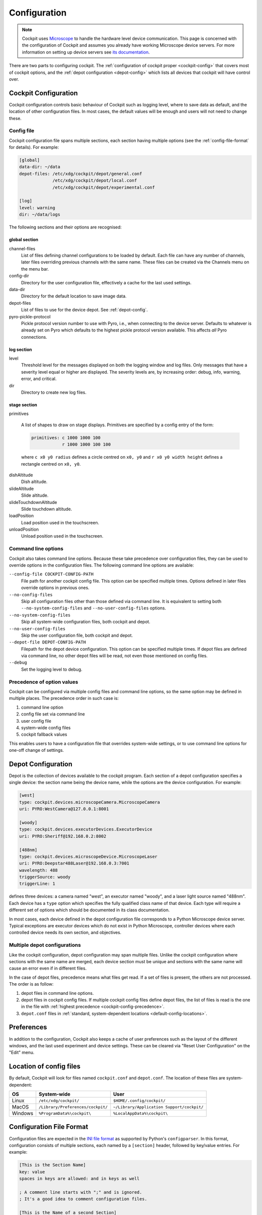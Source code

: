 .. Copyright (C) 2020 David Miguel Susano Pinto <david.pinto@bioch.ox.ac.uk>

   Permission is granted to copy, distribute and/or modify this
   document under the terms of the GNU Free Documentation License,
   Version 1.3 or any later version published by the Free Software
   Foundation; with no Invariant Sections, no Front-Cover Texts, and
   no Back-Cover Texts.  A copy of the license is included in the
   section entitled "GNU Free Documentation License".

.. _configuration:

Configuration
*************

.. note::

    Cockpit uses `Microscope <https://python-microscope.org/>`_ to
    handle the hardware level device communication.  This page is
    concerned with the configuration of Cockpit and assumes you
    already have working Microscope device servers.  For more
    information on setting up device servers see `its documentation
    <https://python-microscope.org/doc/architecture/device-server.html>`__.

There are two parts to configuring cockpit.  The :ref:`configuration
of cockpit proper <cockpit-config>` that covers most of cockpit
options, and the :ref:`depot configuration <depot-config>` which lists
all devices that cockpit will have control over.


.. _cockpit-config:

Cockpit Configuration
=====================

Cockpit configuration controls basic behaviour of Cockpit such as
logging level, where to save data as default, and the location of
other configuration files.  In most cases, the default values will be
enough and users will not need to change these.

Config file
-----------

Cockpit configuration file spans multiple sections, each section
having multiple options (see the :ref:`config-file-format` for
details).  For example:

.. code:: ini

  [global]
  data-dir: ~/data
  depot-files: /etc/xdg/cockpit/depot/general.conf
               /etc/xdg/cockpit/depot/local.conf
               /etc/xdg/cockpit/depot/experimental.conf

  [log]
  level: warning
  dir: ~/data/logs

The following sections and their options are recognised:

global section
``````````````

channel-files
  List of files defining channel configurations to be loaded by
  default.  Each file can have any number of channels, later files
  overriding previous channels with the same name.  These files can be
  created via the Channels menu on the menu bar.

config-dir
  Directory for the user configuration file, effectively a cache for
  the last used settings.

data-dir
  Directory for the default location to save image data.

depot-files
  List of files to use for the device depot.  See :ref:`depot-config`.

pyro-pickle-protocol
  Pickle protocol version number to use with Pyro, i.e., when
  connecting to the device server.  Defaults to whatever is already
  set on Pyro which defaults to the highest pickle protocol version
  available.  This affects *all* Pyro connections.

log section
```````````
level
  Threshold level for the messages displayed on both the logging
  window and log files.  Only messages that have a severity level
  equal or higher are displayed.  The severity levels are, by
  increasing order: debug, info, warning, error, and critical.

dir
  Directory to create new log files.

stage section
`````````````

primitives

  A list of shapes to draw on stage displays.  Primitives are
  specified by a config entry of the form:

  .. code:: ini

      primitives: c 1000 1000 100
                  r 1000 1000 100 100

  where ``c x0 y0 radius`` defines a circle centred on ``x0, y0`` and
  ``r x0 y0 width height`` defines a rectangle centred on ``x0, y0``.


.. TODO:: These options for the stage section are historical and a
          fudge.  They need to be changed and may be removed in the
          future.

dishAltitude
  Dish altitude.

slideAltitude
  Slide altitude.

slideTouchdownAltitude
  Slide touchdown altitude.

loadPosition
  Load position used in the touchscreen.

unloadPosition
  Unload position used in the touchscreen.

Command line options
--------------------

Cockpit also takes command line options.  Because these take
precedence over configuration files, they can be used to override
options in the configuration files.  The following command line
options are available:

``--config-file COCKPIT-CONFIG-PATH``
  File path for another cockpit config file.  This option can be
  specified multiple times.  Options defined in later files override
  options in previous ones.

``--no-config-files``
  Skip all configuration files other than those defined via command
  line.  It is equivalent to setting both ``--no-system-config-files``
  and ``--no-user-config-files`` options.

``--no-system-config-files``
  Skip all system-wide configuration files, both cockpit and depot.

``--no-user-config-files``
  Skip the user configuration file, both cockpit and depot.

``--depot-file DEPOT-CONFIG-PATH``
  Filepath for the depot device configuration.  This option can be
  specified multiple times.  If depot files are defined via command
  line, no other depot files will be read, not even those mentioned on
  config files.

``--debug``
  Set the logging level to debug.

.. _cockpit-config-precedence:

Precedence of option values
---------------------------

Cockpit can be configured via multiple config files and command line
options, so the same option may be defined in multiple places.  The
precedence order in such case is:

1. command line option
2. config file set via command line
3. user config file
4. system-wide config files
5. cockpit fallback values

This enables users to have a configuration file that overrides
system-wide settings, or to use command line options for one-off
change of settings.


.. _depot-config:

Depot Configuration
===================

Depot is the collection of devices available to the cockpit program.
Each section of a depot configuration specifies a single device: the
section name being the device name, while the options are the device
configuration.  For example:

.. code:: ini

  [west]
  type: cockpit.devices.microscopeCamera.MicroscopeCamera
  uri: PYRO:WestCamera@127.0.0.1:8001

  [woody]
  type: cockpit.devices.executorDevices.ExecutorDevice
  uri: PYRO:Sheriff@192.168.0.2:8002

  [488nm]
  type: cockpit.devices.microscopeDevice.MicroscopeLaser
  uri: PYRO:Deepstar488Laser@192.168.0.3:7001
  wavelength: 488
  triggerSource: woody
  triggerLine: 1

defines three devices: a camera named "west", an executor named
"woody", and a laser light source named "488nm".  Each device has a
``type`` option which specifies the fully qualified class name of that
device.  Each type will require a different set of options which
should be documented in its class documentation.

In most cases, each device defined in the depot configuration file
corresponds to a Python Microscope device server.  Typical exceptions
are executor devices which do not exist in Python Microscope,
controller devices where each controlled device needs its own section,
and objectives.

Multiple depot configurations
-----------------------------

Like the cockpit configuration, depot configuration may span multiple
files.  Unlike the cockpit configuration where sections with the same
name are merged, each device section must be unique and sections with
the same name will cause an error even if in different files.

In the case of depot files, precedence means what files get read.  If
a set of files is present, the others are not processed.  The order is
as follow:

1. depot files in command line options.
2. depot files in cockpit config files.  If multiple cockpit config
   files define depot files, the list of files is read is the one in
   the file with :ref:`highest precedence
   <cockpit-config-precedence>`.
3. ``depot.conf`` files in :ref:`standard, system-dependent locations
   <default-config-locations>`.


.. _default-config-locations:

Preferences
===========

In addition to the configuration, Cockpit also keeps a cache of user
preferences such as the layout of the different windows, and the last
used experiment and device settings.  These can be cleared via "Reset
User Configuration" on the "Edit" menu.


Location of config files
========================

By default, Cockpit will look for files named ``cockpit.conf`` and
``depot.conf``.  The location of these files are system-dependent:

=======  =================================  ==========================================
OS       System-wide                        User
=======  =================================  ==========================================
Linux    ``/etc/xdg/cockpit/``              ``$HOME/.config/cockpit/``
MacOS    ``/Library/Preferences/cockpit/``  ``~/Library/Application Support/cockpit/``
Windows  ``%ProgramData%\cockpit\``         ``%LocalAppData%\cockpit\``
=======  =================================  ==========================================


.. _config-file-format:

Configuration File Format
=========================

Configuration files are expected in the `INI file format
<https://en.wikipedia.org/wiki/INI_file>`__ as supported by Python's
``configparser``.  In this format, configuration consists of multiple
sections, each named by a ``[section]`` header, followed by key/value
entries.  For example:

.. code:: ini

    [This is the Section Name]
    key: value
    spaces in keys are allowed: and in keys as well

    ; A comment line starts with ";" and is ignored.
    ; It's a good idea to comment configuration files.

    [This is the Name of a second Section]
    multine values: Just start the following lines
        with white space to create multine values.
        The value can span as many lines as you want.
